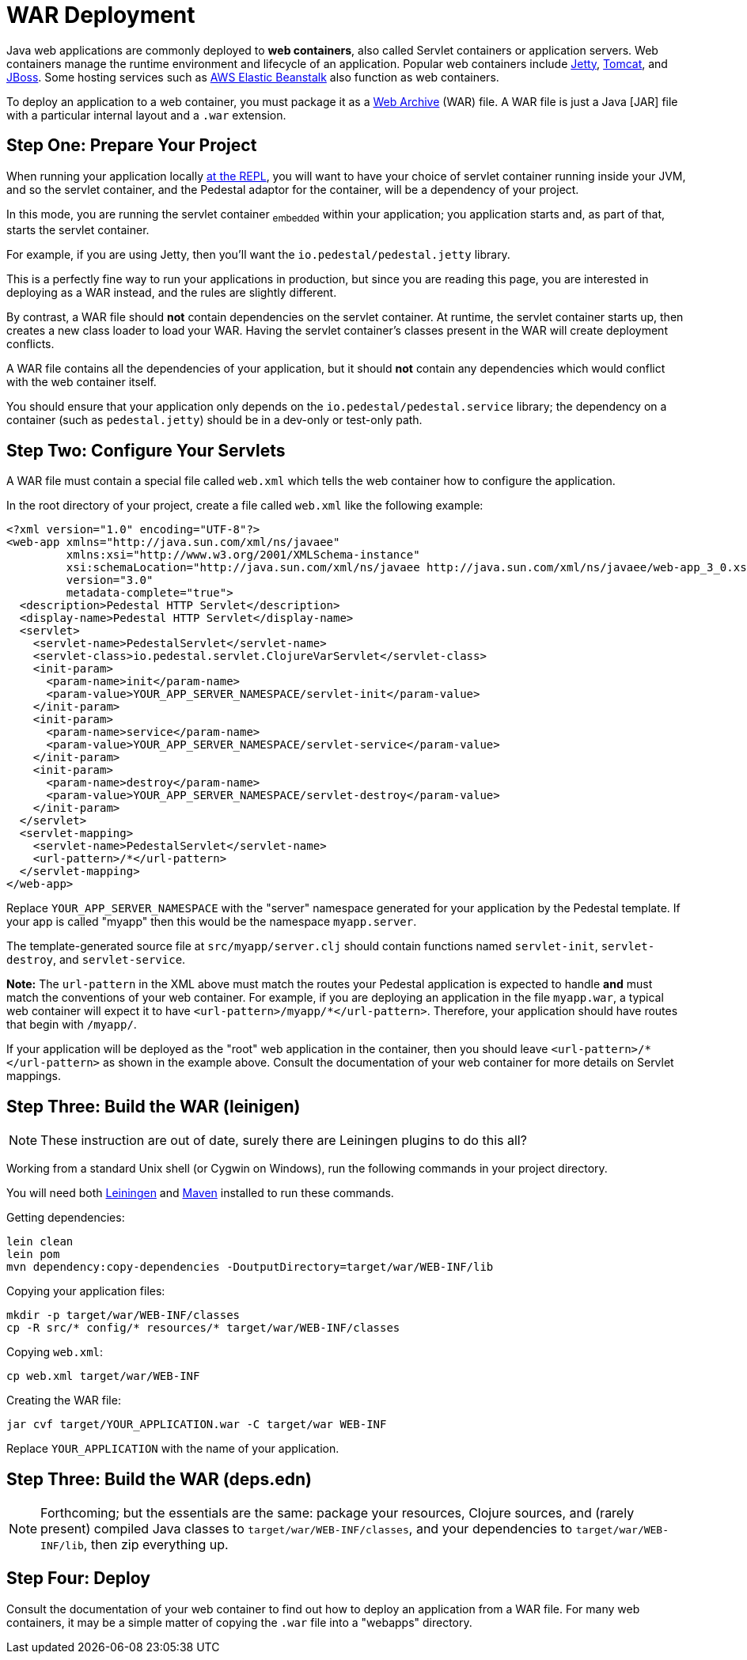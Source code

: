 = WAR Deployment

Java web applications are commonly deployed to *web containers*, also
called Servlet containers or application servers. Web containers
manage the runtime environment and lifecycle of an application.
Popular web containers include http://www.eclipse.org/jetty/[Jetty],
http://tomcat.apache.org/[Tomcat], and
http://www.jboss.org/[JBoss].
Some hosting services such as http://aws.amazon.com/elasticbeanstalk/[AWS Elastic Beanstalk] also function as web
containers.

To deploy an application to a web container, you must package it as a
http://docs.oracle.com/javaee/6/tutorial/doc/bnaby.html[Web Archive]
(WAR) file. A WAR file is just a Java [JAR] file with
a particular internal layout and a `.war` extension.

## Step One: Prepare Your Project

When running your application locally link:live-repl[at the REPL], you will want to
have your choice of servlet container running inside your JVM, and so the
servlet container, and the Pedestal adaptor for the container, will be a dependency
of your project.

In this mode, you are running the servlet container ~embedded~ within your application; you application
starts and, as part of that, starts the servlet container.

For example, if you are using Jetty, then you'll want the `io.pedestal/pedestal.jetty` library.

This is a perfectly fine way to run your applications in production, but since you are reading
this page, you are interested in deploying as a WAR instead, and the rules are slightly different.

By contrast, a WAR file should **not** contain dependencies on the servlet container.
At runtime, the servlet container starts up, then creates a new class loader to load your WAR.
Having the servlet container's classes present in the WAR will create deployment conflicts.

A WAR file contains all the dependencies of your application, but it
should **not** contain any dependencies which would conflict with the
web container itself.

You should ensure that your application only depends on the `io.pedestal/pedestal.service`
library; the dependency on a container (such as `pedestal.jetty`) should be in a dev-only or test-only path.

## Step Two: Configure Your Servlets

A WAR file must contain a special file called `web.xml` which tells
the web container how to configure the application.

In the root directory of your project, create a file called `web.xml`
like the following example:

    <?xml version="1.0" encoding="UTF-8"?>
    <web-app xmlns="http://java.sun.com/xml/ns/javaee"
             xmlns:xsi="http://www.w3.org/2001/XMLSchema-instance"
             xsi:schemaLocation="http://java.sun.com/xml/ns/javaee http://java.sun.com/xml/ns/javaee/web-app_3_0.xsd"
             version="3.0"
             metadata-complete="true">
      <description>Pedestal HTTP Servlet</description>
      <display-name>Pedestal HTTP Servlet</display-name>
      <servlet>
        <servlet-name>PedestalServlet</servlet-name>
        <servlet-class>io.pedestal.servlet.ClojureVarServlet</servlet-class>
        <init-param>
          <param-name>init</param-name>
          <param-value>YOUR_APP_SERVER_NAMESPACE/servlet-init</param-value>
        </init-param>
        <init-param>
          <param-name>service</param-name>
          <param-value>YOUR_APP_SERVER_NAMESPACE/servlet-service</param-value>
        </init-param>
        <init-param>
          <param-name>destroy</param-name>
          <param-value>YOUR_APP_SERVER_NAMESPACE/servlet-destroy</param-value>
        </init-param>
      </servlet>
      <servlet-mapping>
        <servlet-name>PedestalServlet</servlet-name>
        <url-pattern>/*</url-pattern>
      </servlet-mapping>
    </web-app>

Replace `YOUR_APP_SERVER_NAMESPACE` with the "server" namespace
generated for your application by the Pedestal template. If your app
is called "myapp" then this would be the namespace `myapp.server`.

The template-generated source file at `src/myapp/server.clj` should contain
functions named `servlet-init`, `servlet-destroy`, and
`servlet-service`.

**Note:** The `url-pattern` in the XML above must match the routes
your Pedestal application is expected to handle **and** must match the
conventions of your web container. For example, if you are deploying
an application in the file `myapp.war`, a typical web container will
expect it to have `<url-pattern>/myapp/*</url-pattern>`. Therefore, your
application should have routes that begin with `/myapp/`.

If your application will be deployed as the "root" web application in
the container, then you should leave `<url-pattern>/*</url-pattern>` as
shown in the example above. Consult the documentation of your web
container for more details on Servlet mappings.

## Step Three: Build the WAR (leinigen)

NOTE: These instruction are out of date, surely there are Leiningen plugins to do this all?

Working from a standard Unix shell (or Cygwin on Windows), run the
following commands in your project directory.

You will need both  https://github.com/technomancy/leiningen[Leiningen] and
http://maven.apache.org/[Maven] installed to run these commands.


Getting dependencies:

    lein clean
    lein pom
    mvn dependency:copy-dependencies -DoutputDirectory=target/war/WEB-INF/lib

Copying your application files:

    mkdir -p target/war/WEB-INF/classes
    cp -R src/* config/* resources/* target/war/WEB-INF/classes

Copying `web.xml`:

    cp web.xml target/war/WEB-INF

Creating the WAR file:

    jar cvf target/YOUR_APPLICATION.war -C target/war WEB-INF

Replace `YOUR_APPLICATION` with the name of your application.

## Step Three: Build the WAR (deps.edn)

[NOTE]
====
Forthcoming; but the essentials are the same: package your resources, Clojure sources,
and (rarely present) compiled Java classes to `target/war/WEB-INF/classes`, and your
dependencies to `target/war/WEB-INF/lib`, then zip everything up.
====

## Step Four: Deploy

Consult the documentation of your web container to find out how to
deploy an application from a WAR file. For many web containers, it may
be a simple matter of copying the `.war` file into a "webapps"
directory.
